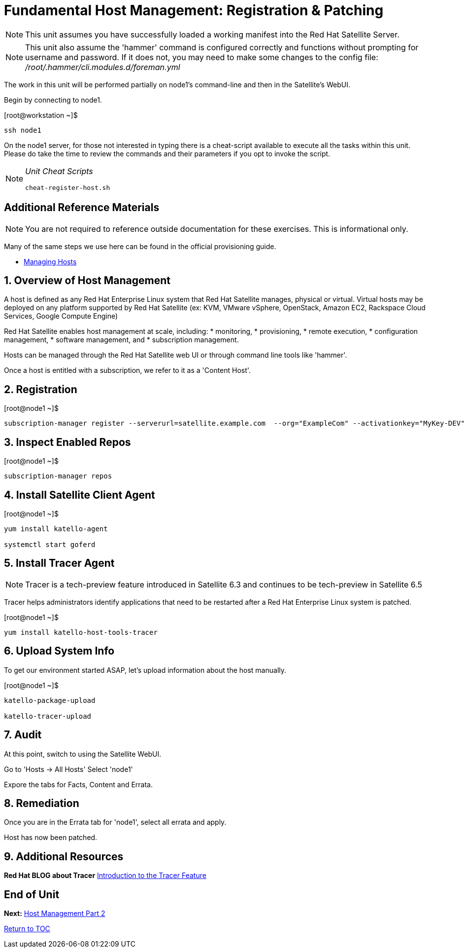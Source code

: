 :sectnums:
:sectnumlevels: 3
ifdef::env-github[]
:tip-caption: :bulb:
:note-caption: :information_source:
:important-caption: :heavy_exclamation_mark:
:caution-caption: :fire:
:warning-caption: :warning:
endif::[]

= Fundamental Host Management: Registration & Patching

NOTE: This unit assumes you have successfully loaded a working manifest into the Red Hat Satellite Server.

NOTE: This unit also assume the 'hammer' command is configured correctly and functions without prompting for username and password.  If it does not, you may need to make some changes to the config file: _/root/.hammer/cli.modules.d/foreman.yml_

The work in this unit will be performed partially on node1's command-line and then in the Satellite's WebUI.

Begin by connecting to node1.

.[root@workstation ~]$ 
----
ssh node1
----

On the node1 server, for those not interested in typing there is a cheat-script available to execute all the tasks within this unit.  Please do take the time to review the commands and their parameters if you opt to invoke the script.

[NOTE]
====
_Unit Cheat Scripts_
----
cheat-register-host.sh
----
====


[discrete]
== Additional Reference Materials

NOTE: You are not required to reference outside documentation for these exercises.  This is informational only.

Many of the same steps we use here can be found in the official provisioning guide.

    * link:https://access.redhat.com/documentation/en-us/red_hat_satellite/6.4/html/managing_hosts/[Managing Hosts]

== Overview of Host Management

A host is defined as any Red Hat Enterprise Linux system that Red Hat Satellite manages, physical or virtual. Virtual hosts may be deployed on any platform supported by Red Hat Satellite (ex: KVM, VMware vSphere, OpenStack, Amazon EC2, Rackspace Cloud Services, Google Compute Engine)

Red Hat Satellite enables host management at scale, including:
   * monitoring, 
   * provisioning, 
   * remote execution, 
   * configuration management, 
   * software management, and 
   * subscription management. 
   
Hosts can be managed through the Red Hat Satellite web UI or through command line tools like 'hammer'.

Once a host is entitled with a subscription, we refer to it as a 'Content Host'.

== Registration

.[root@node1 ~]$ 
----
subscription-manager register --serverurl=satellite.example.com  --org="ExampleCom" --activationkey="MyKey-DEV"
----

== Inspect Enabled Repos

.[root@node1 ~]$ 
----
subscription-manager repos
----

== Install Satellite Client Agent

.[root@node1 ~]$ 
----
yum install katello-agent

systemctl start goferd
----

== Install Tracer Agent

NOTE: Tracer is a tech-preview feature introduced in Satellite 6.3 and continues to be tech-preview in Satellite 6.5

Tracer helps administrators identify applications that need to be restarted after a Red Hat Enterprise Linux system is patched.

.[root@node1 ~]$ 
----
yum install katello-host-tools-tracer
----

== Upload System Info

To get our environment started ASAP, let's upload information about the host manually.

.[root@node1 ~]$ 
----
katello-package-upload

katello-tracer-upload
----

== Audit

At this point, switch to using the Satellite WebUI.

Go to 'Hosts -> All Hosts'
Select 'node1'

Expore the tabs for Facts, Content and Errata.

== Remediation

Once you are in the Errata tab for 'node1', select all errata and apply.

Host has now been patched.

== Additional Resources

*Red Hat BLOG about Tracer* link:https://www.redhat.com/en/blog/introduction-tracer-feature-satellite[Introduction to the Tracer Feature]

[discrete]
== End of Unit

*Next:* link:Host-Management-Part2.adoc[Host Management Part 2]

link:../SAT6-Workshop.adoc[Return to TOC]

////
Always end files with a blank line to avoid include problems.
////
